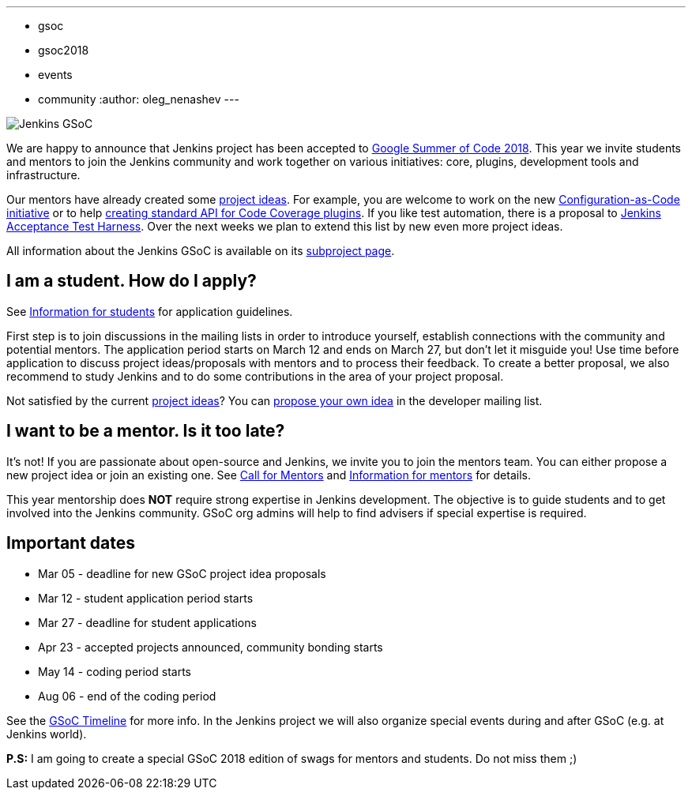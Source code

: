 ---
:layout: post
:title: "Jenkins is accepted to Google Summer Of Code 2018, join us!"
:tags:
- gsoc
- gsoc2018
- events
- community
:author: oleg_nenashev
---

image:/images/gsoc/jenkins-gsoc-logo_small.png[Jenkins GSoC, role=center, float=right]

We are happy to announce that Jenkins project has been accepted to
link:https://summerofcode.withgoogle.com/[Google Summer of Code 2018].
This year we invite students and mentors to join the Jenkins community and work together
on various initiatives: core, plugins, development tools and infrastructure.

Our mentors have already created some link:/projects/gsoc/gsoc2018-project-ideas[project ideas].
For example, you are welcome to work on the new link:/projects/gsoc/gsoc2018-project-ideas/#jenkins-configuration-as-code[Configuration-as-Code initiative] or
to help link:/projects/gsoc/gsoc2018-project-ideas/#code-coverage-api-plugin[creating standard API for Code Coverage plugins].
If you like test automation, there is a proposal to
link:/projects/gsoc/gsoc2018-project-ideas/#improvements-to-the-jenkins-acceptance-test-harness[Jenkins Acceptance Test Harness].
Over the next weeks we plan to extend this list by new even more project ideas.

All information about the Jenkins GSoC is available on its link:/projects/gsoc/[subproject page].

== I am a student. How do I apply?

See link:/projects/gsoc/students[Information for students] for application guidelines.

First step is to join discussions in the mailing lists in order to introduce yourself, establish connections with the community and potential mentors.
The application period starts on March 12 and ends on March 27, but don't let it misguide you!
Use time before application to discuss project ideas/proposals with mentors and to process their feedback.
To create a better proposal, we also recommend to study Jenkins and to do some contributions in the area of your project proposal.

Not satisfied by the current link:/projects/gsoc/gsoc2018-project-ideas[project ideas]?
You can link:/projects/gsoc/gsoc2018-project-ideas/#proposing-new-project-ideas[propose your own idea]
in the developer mailing list.

== I want to be a mentor. Is it too late?

It's not!
If you are passionate about open-source and Jenkins, we invite you to join the mentors team.
You can either propose a new project idea or join an existing one.
See link:/blog/2018/01/06/gsoc2018-call-for-mentors[Call for Mentors] and link:/projects/gsoc/mentors[Information for mentors] for details.

This year mentorship does **NOT** require strong expertise in Jenkins development.
The objective is to guide students and to get involved into the Jenkins community.
GSoC org admins will help to find advisers if special expertise is required.

== Important dates

* Mar 05 - deadline for new GSoC project idea proposals
* Mar 12 - student application period starts
* Mar 27 - deadline for student applications
* Apr 23 - accepted projects announced, community bonding starts
* May 14 - coding period starts
* Aug 06 - end of the coding period

See the link:https://summerofcode.withgoogle.com/how-it-works/#timeline[GSoC Timeline] for more info.
In the Jenkins project we will also organize special events during and after GSoC (e.g. at Jenkins world).

**P.S:** I am going to create a special GSoC 2018 edition of swags for mentors and students. Do not miss them ;)
